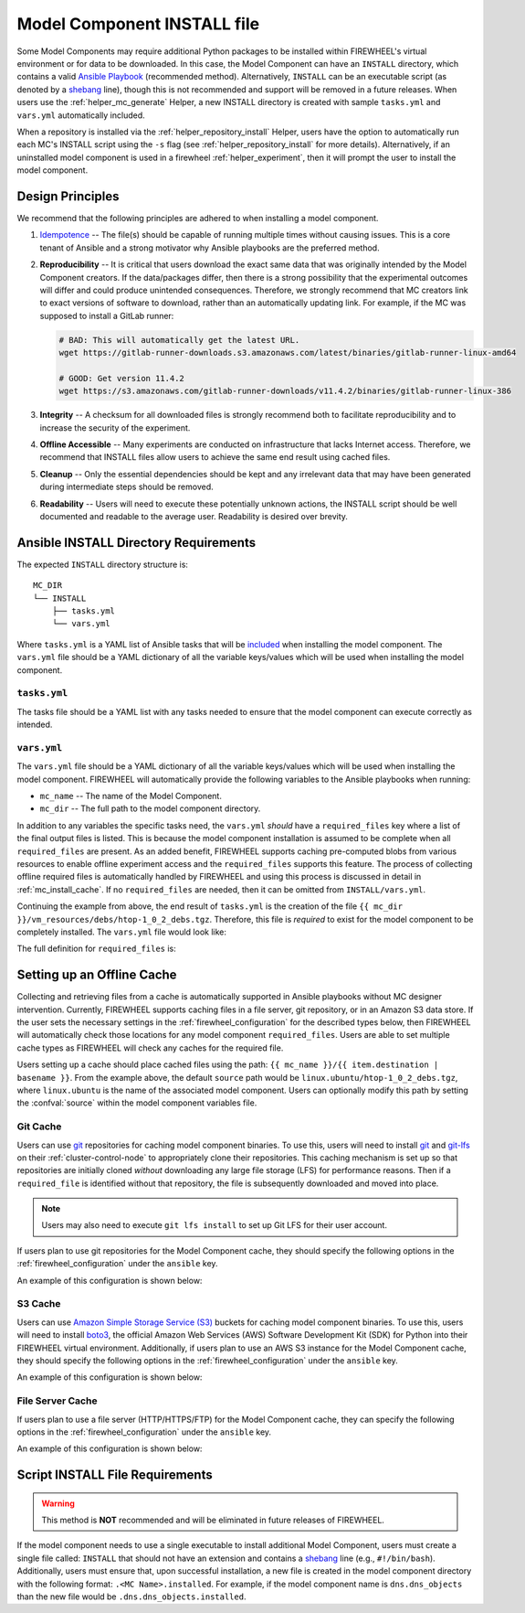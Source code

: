 .. _mc_install:

############################
Model Component INSTALL file
############################

Some Model Components may require additional Python packages to be installed within FIREWHEEL's virtual environment or for data to be downloaded.
In this case, the Model Component can have an ``INSTALL`` directory, which contains a valid `Ansible Playbook <https://docs.ansible.com/ansible/latest/playbook_guide/playbooks_intro.html>`_ (recommended method).
Alternatively, ``INSTALL`` can be an executable script (as denoted by a `shebang <https://en.wikipedia.org/wiki/Shebang_(Unix)>`_ line), though this is not recommended and support will be removed in a future releases.
When users use the :ref:`helper_mc_generate` Helper, a new INSTALL directory is created with sample ``tasks.yml`` and ``vars.yml`` automatically included.


When a repository is installed via the :ref:`helper_repository_install` Helper, users have the option to automatically run each MC's INSTALL script using the ``-s`` flag (see :ref:`helper_repository_install` for more details).
Alternatively, if an uninstalled model component is used in a firewheel :ref:`helper_experiment`, then it will prompt the user to install the model component.

*****************
Design Principles
*****************

We recommend that the following principles are adhered to when installing a model component.

1. `Idempotence <https://en.wikipedia.org/wiki/Idempotence>`_ -- The file(s) should be capable of running multiple times without causing issues. This is a core tenant of Ansible and a strong motivator why Ansible playbooks are the preferred method.
2. **Reproducibility** -- It is critical that users download the exact same data that was originally intended by the Model Component creators.
   If the data/packages differ, then there is a strong possibility that the experimental outcomes will differ and could produce unintended consequences.
   Therefore, we strongly recommend that MC creators link to exact versions of software to download, rather than an automatically updating link.
   For example, if the MC was supposed to install a GitLab runner:

   .. code-block:: bash

        # BAD: This will automatically get the latest URL.
        wget https://gitlab-runner-downloads.s3.amazonaws.com/latest/binaries/gitlab-runner-linux-amd64

        # GOOD: Get version 11.4.2
        wget https://s3.amazonaws.com/gitlab-runner-downloads/v11.4.2/binaries/gitlab-runner-linux-386

3. **Integrity** -- A checksum for all downloaded files is strongly recommend both to facilitate reproducibility and to increase the security of the experiment.
4. **Offline Accessible** -- Many experiments are conducted on infrastructure that lacks Internet access. Therefore, we recommend that INSTALL files allow users to achieve the same end result using cached files.
5. **Cleanup** -- Only the essential dependencies should be kept and any irrelevant data that may have been generated during intermediate steps should be removed.
6. **Readability** -- Users will need to execute these potentially unknown actions, the INSTALL script should be well documented and readable to the average user. Readability is desired over brevity.


.. _mc_install_ansible:

**************************************
Ansible INSTALL Directory Requirements
**************************************

The expected ``INSTALL`` directory structure is::

  MC_DIR
  └── INSTALL
      ├── tasks.yml
      └── vars.yml

Where ``tasks.yml`` is a YAML list of Ansible tasks that will be `included <https://docs.ansible.com/ansible/latest/collections/ansible/builtin/include_tasks_module.html>`__ when installing the model component.
The ``vars.yml`` file should be a YAML dictionary of all the variable keys/values which will be used when installing the model component.

``tasks.yml``
=============
The tasks file should be a YAML list with any tasks needed to ensure that the model component can execute correctly as intended.

.. code-block:: yaml
  :caption: This is an example ``tasks.yml`` file that collects, verifies, and compresses needed binaries.


   - name: Create directory for htop
     ansible.builtin.file:
       path: "htop-1_0_2_debs"
       state: directory

   - name: Download htop Package
     ansible.builtin.get_url:
       url: "http://archive.ubuntu.com/ubuntu/pool/universe/h/htop/htop_1.0.2-3_amd64.deb"
       dest: "htop-1_0_2_debs/htop_1.0.2-3_amd64.deb"
       checksum: "sha256:0311d8a26689935ca53e8e9252cb2d95a1fdc2f8278f4edb5733f555dad984a9"

   - name: Create tarball of htop directory
     ansible.builtin.archive:
       path: "htop-1_0_2_debs"
       dest: "htop-1_0_2_debs.tar.gz"
       format: gz

   - name: Move tarball to vm_resources/debs/
     ansible.builtin.copy:
       src: "htop-1_0_2_debs.tar.gz"
       dest: "{{ mc_dir }}/vm_resources/debs/htop-1_0_2_debs.tgz"

   - name: Remove htop directory
     ansible.builtin.file:
       path: "htop-1_0_2_debs"
       state: absent


``vars.yml``
============

The ``vars.yml`` file should be a YAML dictionary of all the variable keys/values which will be used when installing the model component.
FIREWHEEL will automatically provide the following variables to the Ansible playbooks when running:

- ``mc_name`` -- The name of the Model Component.
- ``mc_dir`` -- The full path to the model component directory.

In addition to any variables the specific tasks need, the ``vars.yml`` *should* have a ``required_files`` key where a list of the final output files is listed.
This is because the model component installation is assumed to be complete when all ``required_files`` are present.
As an added benefit, FIREWHEEL supports caching pre-computed blobs from various resources to enable offline experiment access and the ``required_files`` supports this feature.
The process of collecting offline required files is automatically handled by FIREWHEEL and using this process is discussed in detail in :ref:`mc_install_cache`.
If no ``required_files`` are needed, then it can be omitted from ``INSTALL/vars.yml``.

Continuing the example from above, the end result of ``tasks.yml`` is the creation of the file ``{{ mc_dir }}/vm_resources/debs/htop-1_0_2_debs.tgz``.
Therefore, this file is *required* to exist for the model component to be completely installed.
The ``vars.yml`` file would look like:

.. code-block:: yaml
  :caption: This is an example ``vars.yml`` file that ensures the final MC state.

  required_files:
    - destination: "{{ mc_dir }}/vm_resources/debs/htop-1_0_2_debs.tgz"


The full definition for ``required_files`` is:

.. confval:: destination

    Where the file should be placed.
    Should include ``{{ mc_dir }}`` if the file needs to be relative to the model component directory.

    :type: string
    :required: true

.. confval:: source

    Where the file should be located **within** the cache.
    This should not be set by MC creators, as it defaults to ``{{ mc_name }}/file``.
    However, it is available to be modified by end-users if desired.

    :type: string
    :required: false
    :default: ``{{ mc_name }}/file``

.. confval:: checksum_algorithm

    Algorithm to determine checksum of file.
    Must be supported by `ansible.builtin.stat <https://docs.ansible.com/ansible/latest/collections/ansible/builtin/stat_module.html#parameter-checksum_algorithm>`_ (e.g, ``"sha1"``, ``"sha256"``, etc.).

    :type: string
    :required: false


.. confval:: checksum

    The hash of the file.

    .. warning::

      While having a `reproducible build (https://reproducible-builds.org/)`_ process (and a stable checksum/hash) is ideal for cyber experimentation, there are many challenges to making this a reality. Notably, many `archive tools <https://reproducible-builds.org/docs/archives/>` include metadata such as timestamps that make it difficult to create an identical checksum each time. Unless these issues have been accounted for within ``tasks.yml``, this field should be avoided. For more information see: https://reproducible-builds.org/.

    :type: string
    :required: false

.. _mc_install_cache:

***************************
Setting up an Offline Cache
***************************

Collecting and retrieving files from a cache is automatically supported in Ansible playbooks without MC designer intervention.
Currently, FIREWHEEL supports caching files in a file server, git repository, or in an Amazon S3 data store.
If the user sets the necessary settings in the :ref:`firewheel_configuration` for the described types below, then FIREWHEEL will automatically check those locations for any model component ``required_files``.
Users are able to set multiple cache types as FIREWHEEL will check any caches for the required file.

Users setting up a cache should place cached files using the path: ``{{ mc_name }}/{{ item.destination | basename }}``.
From the example above, the default ``source`` path would be ``linux.ubuntu/htop-1_0_2_debs.tgz``, where ``linux.ubuntu`` is the name of the associated model component.
Users can optionally modify this path by setting the :confval:`source` within the model component variables file.

Git Cache
=========
Users can use `git <https://git-scm.com>`__ repositories for caching model component binaries.
To use this, users will need to install  `git <https://git-scm.com>`__ and `git-lfs <https://git-lfs.com>`__ on their :ref:`cluster-control-node` to appropriately clone their repositories.
This caching mechanism is set up so that repositories are initially cloned *without* downloading any large file storage (LFS) for performance reasons.
Then if a ``required_file`` is identified without that repository, the file is subsequently downloaded and moved into place.

.. note::

  Users may also need to execute ``git lfs install`` to set up Git LFS for their user account.

If users plan to use git repositories for the Model Component cache, they should specify the following options in the :ref:`firewheel_configuration` under the ``ansible`` key.

An example of this configuration is shown below:

.. code-block:: yaml
  :caption: An example of an Ansible git server portion of the :ref:`firewheel_configuration`.


  ansible:
    git_servers:
      - server_url: "https://github.com"
        repositories:
          - path: "firewheel/mc_repo1"
          - path: "firewheel/mc_repo2"
            branch: "develop"
      - server_url: "ssh://git@gitlab.com"
        repositories:
          - path: "emulytics/firewheel/mc_repo3"
            branch: "feature-branch"
      - server_url: "https://user:ACCESS-TOKEN@github.com/"
        repositories:
          - path: "firewheel/mc_repo4"

.. confval:: git_servers

    A list of dictionaries containing configuration options for multiple Git servers.

    :type: list
    :required: true

    Each dictionary should contain the following keys:

    .. confval:: server_url

        The full URL of the git server (e.g., ``"https://github.com"``).

        :type: string
        :required: true

        .. note::

            If an access token is being used, the user can specify it as part of the URL.
            For example: ``https://user:ACCESS-TOKEN@github.com/user/repo.git``

    .. confval:: repositories

        :type: list
        :required: true

        A list of repositories associated with the Git server. Each repository is represented as a dictionary containing the following keys:

        .. confval:: path

            The path to the git repository containing the cached files. SCP-style URLs are **not** supported.
            When using the ``ssh://`` protocol, please use the following format: ``ssh://username@example.com``.

            :type: string
            :required: true

        .. confval:: branch

            The version of the repository to check out. This can be the literal string ``HEAD``, a branch name, or a tag name. This is passed to `ansible.builtin.git <https://docs.ansible.com/ansible/latest/collections/ansible/builtin/git_module.html#parameter-version>`_.

            :type: string
            :required: false
            :default: ``"HEAD"``


S3 Cache
========
Users can use `Amazon Simple Storage Service (S3) <https://aws.amazon.com/s3/>`__ buckets for caching model component binaries.
To use this, users will need to install  `boto3 <https://pypi.org/project/boto3/>`__, the official Amazon Web Services (AWS) Software Development Kit (SDK) for Python into their FIREWHEEL virtual environment.
Additionally, if users plan to use an AWS S3 instance for the Model Component cache, they should specify the following options in the :ref:`firewheel_configuration` under the ``ansible`` key.

An example of this configuration is shown below:

.. code-block:: yaml
  :caption: An example of an Ansible S3 portion of the :ref:`firewheel_configuration`.


  ansible:
    s3_endpoints:
      - s3_endpoint: "https://s3.us-east-1.amazonaws.com"
        aws_access_key_id: "AKIAIOSFODNN7EXAMPLE"
        aws_secret_access_key: "wJalrXUtnFEMI/K7MDENG/bPxRfiCYEXAMPLEKEY"
        buckets:
          - "firewheel_bucket1"
          - "firewheel_bucket2"
      - s3_endpoint: "https://custom-s3-endpoint:8000"
        aws_access_key_id: "AJIAIOSFODNN7EXAMPLE"
        aws_secret_access_key: "wKalrXUtnFEMI/K7MDENG/bPxRfiCYEXAMPLEKEY"
        buckets:
          - "firewheel_bucket3"

.. confval:: s3_endpoints

    A list of dictionaries containing configuration options for multiple S3 endpoints.

    :type: list
    :required: true

    Each dictionary should contain the following keys:

    .. confval:: s3_endpoint

        The full URL of the S3 instance (e.g., ``"s3.amazonaws.com"``).

        :type: string
        :required: true

    .. confval:: aws_access_key_id

        The `AWS access key <https://docs.aws.amazon.com/IAM/latest/UserGuide/id_credentials_access-keys.html>`_ (e.g., ``"AKIAIOSFODNN7EXAMPLE"``).

        :type: string
        :required: true

    .. confval:: aws_secret_access_key

        The `AWS secret key <https://docs.aws.amazon.com/IAM/latest/UserGuide/id_credentials_access-keys.html>`_ (e.g., ``"wJalrXUtnFEMI/K7MDENG/bPxRfiCYEXAMPLEKEY"``).

        :type: string
        :required: true

    .. confval:: s3_buckets

        A list of buckets associated with the S3 server where each bucket is represented as a string.

        :type: list
        :required: true

File Server Cache
=================
If users plan to use a file server (HTTP/HTTPS/FTP) for the Model Component cache, they can specify the following options in the :ref:`firewheel_configuration` under the ``ansible`` key.

An example of this configuration is shown below:

.. code-block:: yaml
  :caption: An example of an Ansible file server portion of the :ref:`firewheel_configuration`.

  ansible:
    file_servers:
      - url: "http://example.com"
        cache_paths:
          - "path/to/location"
          - "path/to/other/location"
      - url: "http://secondexample.com"
        use_proxy: True
        validate_certs: False
        cache_paths:
          - "secondpath/to/file"


.. confval:: file_servers

    A list of dictionaries containing configuration options for multiple file servers.

    :type: list
    :required: true

    Each dictionary should contain the following keys:

    .. confval:: url

        The URL of the server hosting the cached files.

        :type: string
        :required: true

        .. note::

            If you are using an username or password token, you can specify it in the URL.
            For example: ``https://user:password@server.com``


    .. confval:: cache_paths

        A list of intermediate paths to the FIREWHEEL cache. For example in the URL ``http://example.com/files/firewheel/firewheel_repo_linux/linux.ubuntu/htop-1_0_2_debs.tgz`` then ``url="http://example.com"``,  ``url_cache_path="files/firewheel/firewheel_repo_linux"``, and the ``source=linux.ubuntu/htop-1_0_2_debs.tgz``.
        If no cache path is required, please use a list with empty string entry as the value.

        .. code-block:: yaml

          file_servers:
            - url: "http://example.com"
              cache_paths:
                - ""

        :type: list
        :required: true


    .. confval:: use_proxy

        If ``false``, it will not use a proxy, even if one is defined in an environment variable on the target hosts.

        :type: boolean
        :required: false
        :default: true

    .. confval:: validate_certs

        If ``false``, SSL certificates will not be validated.

        :type: boolean
        :required: false
        :default: true

********************************
Script INSTALL File Requirements
********************************

.. warning::

  This method is **NOT** recommended and will be eliminated in future releases of FIREWHEEL.

If the model component needs to use a single executable to install additional Model Component, users must create a single file called: ``INSTALL`` that should not have an extension and contains a `shebang <https://en.wikipedia.org/wiki/Shebang_(Unix)>`_ line (e.g., ``#!/bin/bash``).
Additionally, users must ensure that, upon successful installation, a new file is created in the model component directory with the following format: ``.<MC Name>.installed``.
For example, if the model component name is ``dns.dns_objects`` than the new file would be ``.dns.dns_objects.installed``.

.. dropdown:: A Bash-based INSTALL template

    .. code-block:: bash
        :caption: This is an example INSTALL file using bash scripting. By replacing ``{{mc_name}}`` with the model component name, users can modify this example.

        #!/bin/bash

        #######################################################
        # This is a sample install file for {{mc_name}}.
        # This file can be used to perform one-time actions
        # which help prepare the model component for use.
        #
        # Common uses of INSTALL files include downloading
        # VM Resources from the Internet and installing new
        # Python packages into FIREWHEEL's virtual environment.
        #
        # NOTE: When you are creating these files, it is
        # imperative that specific versions of software are
        # used. Without being as specific as possible,
        # experimental results will **NOT** be repeatable.
        # We strongly recommend that any changes to software
        # versions are accompanied by a warning and new model
        # component version.
        #######################################################

        # Create a flag for verifying installation
        SCRIPT_DIR=$( cd -- "$( dirname -- "${BASH_SOURCE[0]}" )" &> /dev/null && pwd )
        INSTALL_FLAG=$SCRIPT_DIR/.{{mc_name}}.installed

        #######################################################
        # Checking if there this script has already been complete.
        #######################################################
        function check_flag() {
            if [[ -f "$INSTALL_FLAG" ]]; then
                echo >&2 "{{mc_name}} is already installed!"
                exit 117;  # Structure needs cleaning
            fi
        }


        #######################################################
        # Install python packages into the virtual environment
        # used by FIREWHEEL. This takes in an array of packages.
        #######################################################
        function install_python_package() {
            pkgs=("$@")
            for i in "${pkgs[@]}";
            do
                python -m pip install "$i"
            done
        }


        #######################################################
        # Download using wget and then checksum the downloaded files.
        #
        # It is important to verify that the downloaded files
        # are the files are the same ones as expected.
        # This function provides an outline of how to checksum files,
        # but will need to be updated with the specific hashes/file names
        # that have been downloaded.
        #
        # This function assumes that the passed in hashes are SHA-256
        #######################################################
        function wget_and_checksum() {
            downloads=("$@")
            # Uses 2D arrays in bash: https://stackoverflow.com/a/44831174
            declare -n d
            for d in "${downloads[@]}";
            do
                wget "${d[0]}"
                echo "${d[1]}  ${d[2]}" | shasum -a 256 --check || return 1
            done
        }


        #######################################################
        # A function to help users clean up a partial installation
        # in the event of an error.
        #######################################################
        function cleanup() {
            echo "Cleaning up {{mc_name}} install"
            # TODO: Cleanup any downloaded files
            # rm -rf file.tar
            rm -rf $INSTALL_FLAG
            exit 1
        }
        trap cleanup ERR

        # Start to run the script

        # Ensure we only complete the script once
        check_flag

        #######################################################
        # Uncomment if there are Pip packages to install
        # `pip_packages` should be space separated strings of
        # the packages to install
        #######################################################
        # pip_packages=("requests" "pandas")
        # install_python_package "${pip_packages[@]}"


        #######################################################
        # Uncomment if there is data/VM resources/images to download.
        # `file1`, `file2`, etc. should be space separated strings of
        # (URL SHASUM-256 FILENAME).
        #
        # We recommend that explicit versions are used for all Images/VMRs to prevent
        # possible differences between instances of a given Model Component.
        # Please be mindful of the software versions as it can have unintended
        # consequences on your Emulytics experiment.
        #
        # We require checksums of the files to assist users in verifying
        # that they have downloaded the same version.
        #######################################################
        # Be sure to use SHA-256 hashes for the checksums (e.g. shasum -a 256 <file>)
        # file1=("url1" "e0287e6339a4e77232a32725bacc7846216a1638faba62618a524a6613823df5" "file1")
        # file2=("url2" "53669e1ee7d8666f24f82cb4eb561352a228b1136a956386cd315c9291e59d59" "file2")
        # files=(file1 file2)
        # wget_and_checksum "${files[@]}"
        # echo "Downloaded and checksummed all files!"


        #######################################################
        # Add any other desired configuration/packaging here
        #######################################################
        echo "The {{mc_name}} INSTALL file currently doesn't do anything!"

        # Set the flag to notify of successful completion
        touch $INSTALL_FLAG

